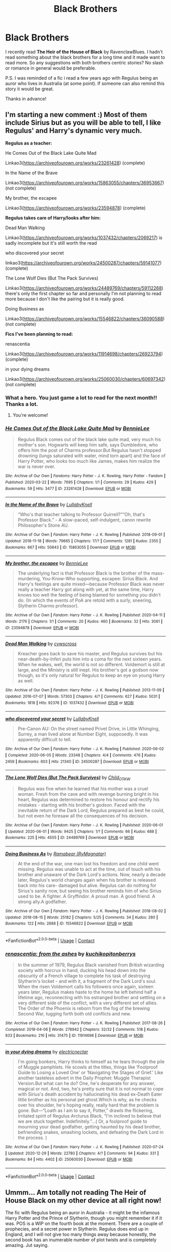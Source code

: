 #+TITLE: Black Brothers

* Black Brothers
:PROPERTIES:
:Author: mrcaster
:Score: 5
:DateUnix: 1614277418.0
:DateShort: 2021-Feb-25
:FlairText: Request
:END:
I recently read *The Heir of the House of Black* by RavenclawBlues. I hadn't read something about the black brothers for a long time and it made want to read more. So any suggestions with both brothers centric stories? No slash or romance in general would be preferable.

P.S. I was reminded of a fic i read a few years ago with Regulus being an auror who lives in Australia (at some point). If someone can also remind this story it would be great.

Thanks in advance!


** I'm starting a new comment :) Most of them include Sirius but as you will be able to tell, I like Regulus' and Harry's dynamic very much.

*Regulus as a teacher:*

He Comes Out of the Black Lake Quite Mad

Linkao3([[https://archiveofourown.org/works/23261428]]) (complete)

In the Name of the Brave

Linkao3([[https://archiveofourown.org/works/15863055/chapters/36953667]]) (not complete)

My brother, the escapee

Linkao3([[https://archiveofourown.org/works/23594878]]) (complete)

*Regulus takes care of Harry/looks after him:*

Dead Man Walking

Linkao3([[https://archiveofourown.org/works/1037432/chapters/2069217]]) is sadly incomplete but it's still worth the read

who discovered your secret

linkao3([[https://archiveofourown.org/works/24500287/chapters/59141077]]) (complete)

The Lone Wolf Dies (But The Pack Survives)

Linkao3([[https://archiveofourown.org/works/24489769/chapters/59112268]]) there's only the first chapter so far and personally I'm not planning to read more because I don't like the pairing but it is really good.

Doing Business as

Linkao3([[https://archiveofourown.org/works/15546822/chapters/36090588]]) (not complete)

*Fics I've been planning to read:*

renascentia

Linkao3([[https://archiveofourown.org/works/11914698/chapters/26923794]]) (complete)

in your dying dreams

Linkao3([[https://archiveofourown.org/works/25060030/chapters/60697342]]) (not complete)
:PROPERTIES:
:Author: hp_777
:Score: 4
:DateUnix: 1614283955.0
:DateShort: 2021-Feb-25
:END:

*** What a hero. You just game a lot to read for the next month!! Thanks a lot.
:PROPERTIES:
:Author: mrcaster
:Score: 2
:DateUnix: 1614342188.0
:DateShort: 2021-Feb-26
:END:

**** You're welcome!
:PROPERTIES:
:Author: hp_777
:Score: 1
:DateUnix: 1614342453.0
:DateShort: 2021-Feb-26
:END:


*** [[https://archiveofourown.org/works/23261428][*/He Comes Out of the Black Lake Quite Mad/*]] by [[https://www.archiveofourown.org/users/BennieLee/pseuds/BennieLee][/BennieLee/]]

#+begin_quote
  Regulus Black comes out of the black lake quite mad, very much his mother's son. Hogwarts will keep him safe, says Dumbledore, who offers him the post of Charms professor.But Regulus hasn't stopped drowning (lungs saturated with water, mind torn apart) and the face of Harry Potter, who looks too much like James, makes him realize the war is never over.
#+end_quote

^{/Site/:} ^{Archive} ^{of} ^{Our} ^{Own} ^{*|*} ^{/Fandoms/:} ^{Harry} ^{Potter} ^{-} ^{J.} ^{K.} ^{Rowling,} ^{Harry} ^{Potter} ^{-} ^{Fandom} ^{*|*} ^{/Published/:} ^{2020-03-22} ^{*|*} ^{/Words/:} ^{7695} ^{*|*} ^{/Chapters/:} ^{1/1} ^{*|*} ^{/Comments/:} ^{29} ^{*|*} ^{/Kudos/:} ^{429} ^{*|*} ^{/Bookmarks/:} ^{59} ^{*|*} ^{/Hits/:} ^{3477} ^{*|*} ^{/ID/:} ^{23261428} ^{*|*} ^{/Download/:} ^{[[https://archiveofourown.org/downloads/23261428/He%20Comes%20Out%20of%20the.epub?updated_at=1590867945][EPUB]]} ^{or} ^{[[https://archiveofourown.org/downloads/23261428/He%20Comes%20Out%20of%20the.mobi?updated_at=1590867945][MOBI]]}

--------------

[[https://archiveofourown.org/works/15863055][*/In the Name of the Brave/*]] by [[https://www.archiveofourown.org/users/LullabyKnell/pseuds/LullabyKnell][/LullabyKnell/]]

#+begin_quote
  “Who's that teacher talking to Professor Quirrell?”“Oh, that's Professor Black.” - A slow-paced, self-indulgent, canon rewrite Philosopher's Stone AU.
#+end_quote

^{/Site/:} ^{Archive} ^{of} ^{Our} ^{Own} ^{*|*} ^{/Fandom/:} ^{Harry} ^{Potter} ^{-} ^{J.} ^{K.} ^{Rowling} ^{*|*} ^{/Published/:} ^{2018-09-01} ^{*|*} ^{/Updated/:} ^{2018-11-18} ^{*|*} ^{/Words/:} ^{79665} ^{*|*} ^{/Chapters/:} ^{17/?} ^{*|*} ^{/Comments/:} ^{1281} ^{*|*} ^{/Kudos/:} ^{2355} ^{*|*} ^{/Bookmarks/:} ^{667} ^{*|*} ^{/Hits/:} ^{50843} ^{*|*} ^{/ID/:} ^{15863055} ^{*|*} ^{/Download/:} ^{[[https://archiveofourown.org/downloads/15863055/In%20the%20Name%20of%20the%20Brave.epub?updated_at=1595251166][EPUB]]} ^{or} ^{[[https://archiveofourown.org/downloads/15863055/In%20the%20Name%20of%20the%20Brave.mobi?updated_at=1595251166][MOBI]]}

--------------

[[https://archiveofourown.org/works/23594878][*/My brother, the escapee/*]] by [[https://www.archiveofourown.org/users/BennieLee/pseuds/BennieLee][/BennieLee/]]

#+begin_quote
  The underlying fact is that Professor Black is the brother of the mass-murdering, You-Know-Who supporting, escapee: Sirius Black. And Harry's feelings are quite mixed---because Professor Black was never really a teacher Harry got along with yet, at the same time, Harry knows too well the feeling of being blamed for something you didn't do. (In which the events of PoA are retold with a surly, sneering, Slytherin Charms professor).
#+end_quote

^{/Site/:} ^{Archive} ^{of} ^{Our} ^{Own} ^{*|*} ^{/Fandom/:} ^{Harry} ^{Potter} ^{-} ^{J.} ^{K.} ^{Rowling} ^{*|*} ^{/Published/:} ^{2020-04-11} ^{*|*} ^{/Words/:} ^{2176} ^{*|*} ^{/Chapters/:} ^{1/1} ^{*|*} ^{/Comments/:} ^{20} ^{*|*} ^{/Kudos/:} ^{460} ^{*|*} ^{/Bookmarks/:} ^{32} ^{*|*} ^{/Hits/:} ^{3061} ^{*|*} ^{/ID/:} ^{23594878} ^{*|*} ^{/Download/:} ^{[[https://archiveofourown.org/downloads/23594878/My%20brother%20the%20escapee.epub?updated_at=1590867945][EPUB]]} ^{or} ^{[[https://archiveofourown.org/downloads/23594878/My%20brother%20the%20escapee.mobi?updated_at=1590867945][MOBI]]}

--------------

[[https://archiveofourown.org/works/1037432][*/Dead Man Walking/*]] by [[https://www.archiveofourown.org/users/cywscross/pseuds/cywscross][/cywscross/]]

#+begin_quote
  Kreacher goes back to save his master, and Regulus survives but his near-death-by-Inferi puts him into a coma for the next sixteen years. When he wakes, well, the world is not so different. Voldemort is still at large, and the Ministry is still inept. His brother's got a godson now though, so it's only natural for Regulus to keep an eye on young Harry as well.
#+end_quote

^{/Site/:} ^{Archive} ^{of} ^{Our} ^{Own} ^{*|*} ^{/Fandom/:} ^{Harry} ^{Potter} ^{-} ^{J.} ^{K.} ^{Rowling} ^{*|*} ^{/Published/:} ^{2013-11-09} ^{*|*} ^{/Updated/:} ^{2016-07-07} ^{*|*} ^{/Words/:} ^{57303} ^{*|*} ^{/Chapters/:} ^{4/?} ^{*|*} ^{/Comments/:} ^{627} ^{*|*} ^{/Kudos/:} ^{5031} ^{*|*} ^{/Bookmarks/:} ^{1818} ^{*|*} ^{/Hits/:} ^{92376} ^{*|*} ^{/ID/:} ^{1037432} ^{*|*} ^{/Download/:} ^{[[https://archiveofourown.org/downloads/1037432/Dead%20Man%20Walking.epub?updated_at=1595053374][EPUB]]} ^{or} ^{[[https://archiveofourown.org/downloads/1037432/Dead%20Man%20Walking.mobi?updated_at=1595053374][MOBI]]}

--------------

[[https://archiveofourown.org/works/24500287][*/who discovered your secret/*]] by [[https://www.archiveofourown.org/users/LullabyKnell/pseuds/LullabyKnell][/LullabyKnell/]]

#+begin_quote
  Pre-Canon AU: On the street named Privet Drive, in Little Whinging, Surrey, a man lived alone at Number Eight, supposedly. It was apparently difficult to tell.
#+end_quote

^{/Site/:} ^{Archive} ^{of} ^{Our} ^{Own} ^{*|*} ^{/Fandom/:} ^{Harry} ^{Potter} ^{-} ^{J.} ^{K.} ^{Rowling} ^{*|*} ^{/Published/:} ^{2020-06-02} ^{*|*} ^{/Completed/:} ^{2020-06-05} ^{*|*} ^{/Words/:} ^{23348} ^{*|*} ^{/Chapters/:} ^{4/4} ^{*|*} ^{/Comments/:} ^{476} ^{*|*} ^{/Kudos/:} ^{2459} ^{*|*} ^{/Bookmarks/:} ^{603} ^{*|*} ^{/Hits/:} ^{21340} ^{*|*} ^{/ID/:} ^{24500287} ^{*|*} ^{/Download/:} ^{[[https://archiveofourown.org/downloads/24500287/who%20discovered%20your.epub?updated_at=1598407456][EPUB]]} ^{or} ^{[[https://archiveofourown.org/downloads/24500287/who%20discovered%20your.mobi?updated_at=1598407456][MOBI]]}

--------------

[[https://archiveofourown.org/works/24489769][*/The Lone Wolf Dies (But The Pack Survives)/*]] by [[https://www.archiveofourown.org/users/Child_OTKW/pseuds/Child_OTKW][/Child_OTKW/]]

#+begin_quote
  Regulus was five when he learned that his mother was a cruel woman. Fresh from the cave and with revenge burning bright in his heart, Regulus was determined to restore his honour and rectify his mistakes - starting with his brother's godson. Faced with the inevitable return of the Dark Lord, Regulus prepared as best he could, but not even he foresaw all the consequences of his decision.
#+end_quote

^{/Site/:} ^{Archive} ^{of} ^{Our} ^{Own} ^{*|*} ^{/Fandom/:} ^{Harry} ^{Potter} ^{-} ^{J.} ^{K.} ^{Rowling} ^{*|*} ^{/Published/:} ^{2020-06-01} ^{*|*} ^{/Updated/:} ^{2020-06-01} ^{*|*} ^{/Words/:} ^{9425} ^{*|*} ^{/Chapters/:} ^{1/?} ^{*|*} ^{/Comments/:} ^{66} ^{*|*} ^{/Kudos/:} ^{688} ^{*|*} ^{/Bookmarks/:} ^{225} ^{*|*} ^{/Hits/:} ^{4505} ^{*|*} ^{/ID/:} ^{24489769} ^{*|*} ^{/Download/:} ^{[[https://archiveofourown.org/downloads/24489769/The%20Lone%20Wolf%20Dies%20But.epub?updated_at=1609794425][EPUB]]} ^{or} ^{[[https://archiveofourown.org/downloads/24489769/The%20Lone%20Wolf%20Dies%20But.mobi?updated_at=1609794425][MOBI]]}

--------------

[[https://archiveofourown.org/works/15546822][*/Doing Business As/*]] by [[https://www.archiveofourown.org/users/RyMagnatar/pseuds/Ramabear][/Ramabear (RyMagnatar)/]]

#+begin_quote
  At the end of the war, one man lost his freedom and one child went missing. Regulus was unable to act at the time, out of touch with his brother and unaware of the Dark Lord's actions. Now, nearly a decade later, Regulus's world changes again when his brother is released back into his care- damaged but alive. Regulus can do nothing for Sirius's sanity now, but seeing his brother reminds him of who Sirius used to be. A fighter. A Gryffindor. A proud man. A good friend. A strong ally.A godfather.
#+end_quote

^{/Site/:} ^{Archive} ^{of} ^{Our} ^{Own} ^{*|*} ^{/Fandom/:} ^{Harry} ^{Potter} ^{-} ^{J.} ^{K.} ^{Rowling} ^{*|*} ^{/Published/:} ^{2018-08-02} ^{*|*} ^{/Updated/:} ^{2018-08-15} ^{*|*} ^{/Words/:} ^{25182} ^{*|*} ^{/Chapters/:} ^{5/25} ^{*|*} ^{/Comments/:} ^{34} ^{*|*} ^{/Kudos/:} ^{280} ^{*|*} ^{/Bookmarks/:} ^{122} ^{*|*} ^{/Hits/:} ^{2688} ^{*|*} ^{/ID/:} ^{15546822} ^{*|*} ^{/Download/:} ^{[[https://archiveofourown.org/downloads/15546822/Doing%20Business%20As.epub?updated_at=1612709998][EPUB]]} ^{or} ^{[[https://archiveofourown.org/downloads/15546822/Doing%20Business%20As.mobi?updated_at=1612709998][MOBI]]}

--------------

*FanfictionBot*^{2.0.0-beta} | [[https://github.com/FanfictionBot/reddit-ffn-bot/wiki/Usage][Usage]] | [[https://www.reddit.com/message/compose?to=tusing][Contact]]
:PROPERTIES:
:Author: FanfictionBot
:Score: 2
:DateUnix: 1614283984.0
:DateShort: 2021-Feb-25
:END:


*** [[https://archiveofourown.org/works/11914698][*/renascentia: from the ashes/*]] by [[https://www.archiveofourown.org/users/kuchikopi/pseuds/kuchikopi/users/tonberrys/pseuds/tonberrys][/kuchikopitonberrys/]]

#+begin_quote
  In the summer of 1979, Regulus Black vanished from British wizarding society with horcrux in hand, ducking his head down into the obscurity of a French village to complete his task of destroying Slytherin's locket - and with it, a fragment of the Dark Lord's soul. When the risen Voldemort calls his followers once again, sixteen years later, Regulus makes haste to the home he left behind half a lifetime ago, reconnecting with his estranged brother and settling on a very different side of the conflict, with a very different set of allies. The Order of the Phoenix is reborn from the fog of the brewing Second War, tugging forth both old conflicts and new.
#+end_quote

^{/Site/:} ^{Archive} ^{of} ^{Our} ^{Own} ^{*|*} ^{/Fandom/:} ^{Harry} ^{Potter} ^{-} ^{J.} ^{K.} ^{Rowling} ^{*|*} ^{/Published/:} ^{2017-08-26} ^{*|*} ^{/Completed/:} ^{2018-04-06} ^{*|*} ^{/Words/:} ^{278942} ^{*|*} ^{/Chapters/:} ^{32/32} ^{*|*} ^{/Comments/:} ^{518} ^{*|*} ^{/Kudos/:} ^{833} ^{*|*} ^{/Bookmarks/:} ^{216} ^{*|*} ^{/Hits/:} ^{31475} ^{*|*} ^{/ID/:} ^{11914698} ^{*|*} ^{/Download/:} ^{[[https://archiveofourown.org/downloads/11914698/renascentia%20from%20the.epub?updated_at=1553537843][EPUB]]} ^{or} ^{[[https://archiveofourown.org/downloads/11914698/renascentia%20from%20the.mobi?updated_at=1553537843][MOBI]]}

--------------

[[https://archiveofourown.org/works/25060030][*/in your dying dreams/*]] by [[https://www.archiveofourown.org/users/electricnectar/pseuds/electricnectar][/electricnectar/]]

#+begin_quote
  I'm going bonkers, Harry thinks to himself as he tears through the pile of Muggle pamphlets. He scowls at the titles, things like ‘Foolproof Guide to Losing a Loved One' or ‘Navigating the Stages of Grief.' Like another tasteless advert in the Daily Prophet: Muggle Therapist Version.But what can he do? One, he's desperate for any answer, magical or not. And, two, he's pretty sure that it is not normal to cope with Sirius's death accident by hallucinating his dead ex-Death Eater little brother as his personal pet ghost.Which is why, as he checks over his shoulder, he's hoping really, really hard that the problem is gone. But---“Loath as I am to say it, Potter,” drawls the flickering, irritated spirit of Regulus Arcturus Black, “I'm inclined to believe that we are stuck together. Indefinitely.”...( Or, a foolproof guide to mourning your dead godfather, getting haunted by his dead brother, befriending snakes, smashing lockets, and defeating the Dark Lord in the process. )
#+end_quote

^{/Site/:} ^{Archive} ^{of} ^{Our} ^{Own} ^{*|*} ^{/Fandom/:} ^{Harry} ^{Potter} ^{-} ^{J.} ^{K.} ^{Rowling} ^{*|*} ^{/Published/:} ^{2020-07-24} ^{*|*} ^{/Updated/:} ^{2020-12-29} ^{*|*} ^{/Words/:} ^{22780} ^{*|*} ^{/Chapters/:} ^{4/?} ^{*|*} ^{/Comments/:} ^{94} ^{*|*} ^{/Kudos/:} ^{331} ^{*|*} ^{/Bookmarks/:} ^{84} ^{*|*} ^{/Hits/:} ^{4402} ^{*|*} ^{/ID/:} ^{25060030} ^{*|*} ^{/Download/:} ^{[[https://archiveofourown.org/downloads/25060030/in%20your%20dying%20dreams.epub?updated_at=1609282098][EPUB]]} ^{or} ^{[[https://archiveofourown.org/downloads/25060030/in%20your%20dying%20dreams.mobi?updated_at=1609282098][MOBI]]}

--------------

*FanfictionBot*^{2.0.0-beta} | [[https://github.com/FanfictionBot/reddit-ffn-bot/wiki/Usage][Usage]] | [[https://www.reddit.com/message/compose?to=tusing][Contact]]
:PROPERTIES:
:Author: FanfictionBot
:Score: 1
:DateUnix: 1614283997.0
:DateShort: 2021-Feb-25
:END:


** Ummm... Am totally not reading The Heir of House Black on my other device at all right now!

The fic with Regulus being an auror in Australia - it might be the infamous Harry Potter and the Prince of Slytherin, though you might remember it if it was. POS is a WIP on the fourth book at the moment. There are a couple of prophecies, and a secret power in Slytherin. Regulus does end up in England, and I will not give too many things away because honestly, the second book has an inumerable number of plot twists and is completely amazing. Jut saying.

Even is it isn't the fic you're looking for, it's an amazing one to read and I would recommend it many many times over. It takes the usual WBWL, Slytherin!Harry trope and turns it into something amazing - loads of people have tried to copy its style, and the only one anywhere close to it (that I've read) is ACI100's series.
:PROPERTIES:
:Author: Risa290
:Score: 2
:DateUnix: 1614331755.0
:DateShort: 2021-Feb-26
:END:


** Ah, my two favourite boys!!

I love everything by TheDivineComedian, but [[https://archiveofourown.org/works/14760663/chapters/34132413][Blackpool]] linkao3(14760663) is magnificent.

[[https://archiveofourown.org/works/20233435][Bindings, Bindings]] linkao3(20233435) is an ongoing work, but there are great moments with Regulus and Sirius, the other Marauders, baby Harry, and the wider Black family!

And if I may throw in a couple of my own?

[[https://archiveofourown.org/works/24095437][is this hell?]] linkao3(24095437) is from Regulus's POV and explores what might have happened if Kreacher didn't leave Regulus in the cave as ordered, but took him to Sirius instead.

[[https://archiveofourown.org/works/26691385][Brother]] linkao3(26691385) is from Sirius's POV, set during his first mission with the Order during the first war.
:PROPERTIES:
:Author: unspeakable3
:Score: 2
:DateUnix: 1614292566.0
:DateShort: 2021-Feb-26
:END:

*** [[https://archiveofourown.org/works/14760663][*/Blackpool/*]] by [[https://www.archiveofourown.org/users/TheDivineComedian/pseuds/TheDivineComedian][/TheDivineComedian/]]

#+begin_quote
  "We don't drown. We float. That's how Muggles used to tell, isn't it?"-When Regulus is five, he nearly drowns in the sea off Blackpool. When Regulus is eleven, his brother befriends a ghost.It's not until Regulus is eighteen and ready to die that the Black family's darkest secret finally unravels. It might, perhaps, change everything.(A coming-of-age story with mind magic, star charting, pink petit-fours, two diaries, and a ghost.)[Edit: SPOILERS in the comments.]
#+end_quote

^{/Site/:} ^{Archive} ^{of} ^{Our} ^{Own} ^{*|*} ^{/Fandom/:} ^{Harry} ^{Potter} ^{-} ^{J.} ^{K.} ^{Rowling} ^{*|*} ^{/Published/:} ^{2018-05-26} ^{*|*} ^{/Completed/:} ^{2018-07-21} ^{*|*} ^{/Words/:} ^{63190} ^{*|*} ^{/Chapters/:} ^{9/9} ^{*|*} ^{/Comments/:} ^{785} ^{*|*} ^{/Kudos/:} ^{1231} ^{*|*} ^{/Bookmarks/:} ^{589} ^{*|*} ^{/Hits/:} ^{22364} ^{*|*} ^{/ID/:} ^{14760663} ^{*|*} ^{/Download/:} ^{[[https://archiveofourown.org/downloads/14760663/Blackpool.epub?updated_at=1612612095][EPUB]]} ^{or} ^{[[https://archiveofourown.org/downloads/14760663/Blackpool.mobi?updated_at=1612612095][MOBI]]}

--------------

[[https://archiveofourown.org/works/20233435][*/Bindings, Bindings/*]] by [[https://www.archiveofourown.org/users/Quietlemonhush/pseuds/Quietlemonhush][/Quietlemonhush/]]

#+begin_quote
  Death is stasis, and no one returns from it.But the Potters are not really exceptional at obeying rules.---Months after their death, Lily and James drag themselves through the Veil with a guest. They have some things to do.
#+end_quote

^{/Site/:} ^{Archive} ^{of} ^{Our} ^{Own} ^{*|*} ^{/Fandom/:} ^{Harry} ^{Potter} ^{-} ^{J.} ^{K.} ^{Rowling} ^{*|*} ^{/Published/:} ^{2019-08-13} ^{*|*} ^{/Updated/:} ^{2020-09-22} ^{*|*} ^{/Words/:} ^{56346} ^{*|*} ^{/Chapters/:} ^{17/?} ^{*|*} ^{/Comments/:} ^{384} ^{*|*} ^{/Kudos/:} ^{1925} ^{*|*} ^{/Bookmarks/:} ^{566} ^{*|*} ^{/Hits/:} ^{31502} ^{*|*} ^{/ID/:} ^{20233435} ^{*|*} ^{/Download/:} ^{[[https://archiveofourown.org/downloads/20233435/Bindings%20Bindings.epub?updated_at=1605049352][EPUB]]} ^{or} ^{[[https://archiveofourown.org/downloads/20233435/Bindings%20Bindings.mobi?updated_at=1605049352][MOBI]]}

--------------

[[https://archiveofourown.org/works/24095437][*/is this hell?/*]] by [[https://www.archiveofourown.org/users/unspeakable3/pseuds/unspeakable3][/unspeakable3/]]

#+begin_quote
  Regulus doesn't die in the cave: Kreacher pulls him from the lake and takes him to Sirius.Runner-up, Best of 2020 [[/r/FanFiction][r/FanFiction]] Awards
#+end_quote

^{/Site/:} ^{Archive} ^{of} ^{Our} ^{Own} ^{*|*} ^{/Fandom/:} ^{Harry} ^{Potter} ^{-} ^{J.} ^{K.} ^{Rowling} ^{*|*} ^{/Published/:} ^{2020-05-09} ^{*|*} ^{/Words/:} ^{15135} ^{*|*} ^{/Chapters/:} ^{1/1} ^{*|*} ^{/Comments/:} ^{78} ^{*|*} ^{/Kudos/:} ^{884} ^{*|*} ^{/Bookmarks/:} ^{193} ^{*|*} ^{/Hits/:} ^{6953} ^{*|*} ^{/ID/:} ^{24095437} ^{*|*} ^{/Download/:} ^{[[https://archiveofourown.org/downloads/24095437/is%20this%20hell.epub?updated_at=1609778878][EPUB]]} ^{or} ^{[[https://archiveofourown.org/downloads/24095437/is%20this%20hell.mobi?updated_at=1609778878][MOBI]]}

--------------

[[https://archiveofourown.org/works/26691385][*/Brother/*]] by [[https://www.archiveofourown.org/users/unspeakable3/pseuds/unspeakable3][/unspeakable3/]]

#+begin_quote
  Sirius Black has always hated sitting idly by while other people get their hands dirty. But his first Order assignment out in the field leaves him feeling more turbulent than ever after he encounters the very last person he had hoped to see wearing a Death Eater's uniform.
#+end_quote

^{/Site/:} ^{Archive} ^{of} ^{Our} ^{Own} ^{*|*} ^{/Fandom/:} ^{Harry} ^{Potter} ^{-} ^{J.} ^{K.} ^{Rowling} ^{*|*} ^{/Published/:} ^{2020-11-03} ^{*|*} ^{/Words/:} ^{4766} ^{*|*} ^{/Chapters/:} ^{1/1} ^{*|*} ^{/Comments/:} ^{18} ^{*|*} ^{/Kudos/:} ^{95} ^{*|*} ^{/Bookmarks/:} ^{10} ^{*|*} ^{/Hits/:} ^{826} ^{*|*} ^{/ID/:} ^{26691385} ^{*|*} ^{/Download/:} ^{[[https://archiveofourown.org/downloads/26691385/Brother.epub?updated_at=1609720251][EPUB]]} ^{or} ^{[[https://archiveofourown.org/downloads/26691385/Brother.mobi?updated_at=1609720251][MOBI]]}

--------------

*FanfictionBot*^{2.0.0-beta} | [[https://github.com/FanfictionBot/reddit-ffn-bot/wiki/Usage][Usage]] | [[https://www.reddit.com/message/compose?to=tusing][Contact]]
:PROPERTIES:
:Author: FanfictionBot
:Score: 1
:DateUnix: 1614292588.0
:DateShort: 2021-Feb-26
:END:


** I'm fairly certain the one where Regulus was an Auror is linkffn(Prince of Slytherin)
:PROPERTIES:
:Author: redpxtato
:Score: 2
:DateUnix: 1614290561.0
:DateShort: 2021-Feb-26
:END:

*** Yeah that should have been the one. Thanks a lot.
:PROPERTIES:
:Author: mrcaster
:Score: 1
:DateUnix: 1614342146.0
:DateShort: 2021-Feb-26
:END:


*** [[https://www.fanfiction.net/s/11191235/1/][*/Harry Potter and the Prince of Slytherin/*]] by [[https://www.fanfiction.net/u/4788805/The-Sinister-Man][/The Sinister Man/]]

#+begin_quote
  Harry Potter was Sorted into Slytherin after a crappy childhood. His brother Jim is believed to be the BWL. Think you know this story? Think again. Year Four starts on 9/1/20. NO romantic pairings prior to Fourth Year. Basically good Dumbledore and Weasleys. Limited bashing (mainly of James).
#+end_quote

^{/Site/:} ^{fanfiction.net} ^{*|*} ^{/Category/:} ^{Harry} ^{Potter} ^{*|*} ^{/Rated/:} ^{Fiction} ^{T} ^{*|*} ^{/Chapters/:} ^{147} ^{*|*} ^{/Words/:} ^{1,195,634} ^{*|*} ^{/Reviews/:} ^{16,483} ^{*|*} ^{/Favs/:} ^{15,529} ^{*|*} ^{/Follows/:} ^{17,319} ^{*|*} ^{/Updated/:} ^{Feb} ^{23} ^{*|*} ^{/Published/:} ^{Apr} ^{17,} ^{2015} ^{*|*} ^{/id/:} ^{11191235} ^{*|*} ^{/Language/:} ^{English} ^{*|*} ^{/Genre/:} ^{Adventure/Mystery} ^{*|*} ^{/Characters/:} ^{Harry} ^{P.,} ^{Hermione} ^{G.,} ^{Neville} ^{L.,} ^{Theodore} ^{N.} ^{*|*} ^{/Download/:} ^{[[http://www.ff2ebook.com/old/ffn-bot/index.php?id=11191235&source=ff&filetype=epub][EPUB]]} ^{or} ^{[[http://www.ff2ebook.com/old/ffn-bot/index.php?id=11191235&source=ff&filetype=mobi][MOBI]]}

--------------

*FanfictionBot*^{2.0.0-beta} | [[https://github.com/FanfictionBot/reddit-ffn-bot/wiki/Usage][Usage]] | [[https://www.reddit.com/message/compose?to=tusing][Contact]]
:PROPERTIES:
:Author: FanfictionBot
:Score: 1
:DateUnix: 1614290592.0
:DateShort: 2021-Feb-26
:END:


** You have linked the one inspired by linkffn([[https://m.fanfiction.net/s/10610076/1/Time-to-Put-Your-Galleons-Where-Your-Mouth-Is]]) but here it is because I love it

linkao3([[https://archiveofourown.org/works/14094153]])

linkao3([[https://archiveofourown.org/works/14760663/chapters/34132413]])
:PROPERTIES:
:Author: hp_777
:Score: 2
:DateUnix: 1614279037.0
:DateShort: 2021-Feb-25
:END:

*** I actually liked the inspired one more than the "original". Thanks for the rec (even more since it's a completed one).
:PROPERTIES:
:Author: mrcaster
:Score: 1
:DateUnix: 1614279215.0
:DateShort: 2021-Feb-25
:END:

**** For me it's the other way, I never could invest myself in the new one.

I found another fic linkao3([[https://archiveofourown.org/works/12224847/chapters/27770244]])

I have some others that focus on Regulus, Sirius plays a part in some of them. I can rec them if you'd like
:PROPERTIES:
:Author: hp_777
:Score: 1
:DateUnix: 1614279831.0
:DateShort: 2021-Feb-25
:END:

***** Please do :D
:PROPERTIES:
:Author: mrcaster
:Score: 2
:DateUnix: 1614280161.0
:DateShort: 2021-Feb-25
:END:


***** [[https://archiveofourown.org/works/12224847][*/Toujours Pur (of Heart)/*]] by [[https://www.archiveofourown.org/users/Nillegible/pseuds/Nillegible][/Nillegible/]]

#+begin_quote
  Regulus waits for hours. For hours, he stands on that cursed cliff, the black waters churning and gushing and crashing far below. Even as far up as he is, the air is heavy with spray. He breathes in the salt, and tries to cast his mind back to childhood visits the seaside. He can't. It smells too much like blood.There is an odd noise behind him, inhuman footsteps, nails on rock-Regulus spins around and finds a large, wet, dog. It's huge, and black. The dark eyes are wide and intelligent; far too intelligent to be a convenient stray.  Regulus laughs hysterically. He has been sent a Grim. An omen of death that should be sent to the unwary, not to someone who is attempting what is tantamount to suicide.   The Grim walks closer, eyes wary, and Regulus tells it helplessly, "It is alright, I already know." His voice doesn't waver, and he takes a moment to be viciously proud of himself for that. "I am going to die."Or:Regulus hopes for a chance to say goodbye to Sirius, and somehow that changes everything.
#+end_quote

^{/Site/:} ^{Archive} ^{of} ^{Our} ^{Own} ^{*|*} ^{/Fandom/:} ^{Harry} ^{Potter} ^{-} ^{J.} ^{K.} ^{Rowling} ^{*|*} ^{/Published/:} ^{2017-09-30} ^{*|*} ^{/Updated/:} ^{2017-09-30} ^{*|*} ^{/Words/:} ^{3554} ^{*|*} ^{/Chapters/:} ^{1/2} ^{*|*} ^{/Comments/:} ^{25} ^{*|*} ^{/Kudos/:} ^{707} ^{*|*} ^{/Bookmarks/:} ^{118} ^{*|*} ^{/Hits/:} ^{7258} ^{*|*} ^{/ID/:} ^{12224847} ^{*|*} ^{/Download/:} ^{[[https://archiveofourown.org/downloads/12224847/Toujours%20Pur%20of%20Heart.epub?updated_at=1574526688][EPUB]]} ^{or} ^{[[https://archiveofourown.org/downloads/12224847/Toujours%20Pur%20of%20Heart.mobi?updated_at=1574526688][MOBI]]}

--------------

*FanfictionBot*^{2.0.0-beta} | [[https://github.com/FanfictionBot/reddit-ffn-bot/wiki/Usage][Usage]] | [[https://www.reddit.com/message/compose?to=tusing][Contact]]
:PROPERTIES:
:Author: FanfictionBot
:Score: 1
:DateUnix: 1614279847.0
:DateShort: 2021-Feb-25
:END:


*** [[https://archiveofourown.org/works/14094153][*/just hand in your resignation/*]] by [[https://www.archiveofourown.org/users/LullabyKnell/pseuds/LullabyKnell][/LullabyKnell/]]

#+begin_quote
  Pre-Canon AU: An unexpected reunion drops in front of Sirius Black in November of 1979. (An AU in which, against the odds, Regulus survives the Inferi Cave. Mostly in one piece.)
#+end_quote

^{/Site/:} ^{Archive} ^{of} ^{Our} ^{Own} ^{*|*} ^{/Fandom/:} ^{Harry} ^{Potter} ^{-} ^{J.} ^{K.} ^{Rowling} ^{*|*} ^{/Published/:} ^{2018-03-25} ^{*|*} ^{/Words/:} ^{2679} ^{*|*} ^{/Chapters/:} ^{1/1} ^{*|*} ^{/Comments/:} ^{78} ^{*|*} ^{/Kudos/:} ^{2640} ^{*|*} ^{/Bookmarks/:} ^{388} ^{*|*} ^{/Hits/:} ^{25631} ^{*|*} ^{/ID/:} ^{14094153} ^{*|*} ^{/Download/:} ^{[[https://archiveofourown.org/downloads/14094153/just%20hand%20in%20your.epub?updated_at=1609551836][EPUB]]} ^{or} ^{[[https://archiveofourown.org/downloads/14094153/just%20hand%20in%20your.mobi?updated_at=1609551836][MOBI]]}

--------------

[[https://archiveofourown.org/works/14760663][*/Blackpool/*]] by [[https://www.archiveofourown.org/users/TheDivineComedian/pseuds/TheDivineComedian][/TheDivineComedian/]]

#+begin_quote
  "We don't drown. We float. That's how Muggles used to tell, isn't it?"-When Regulus is five, he nearly drowns in the sea off Blackpool. When Regulus is eleven, his brother befriends a ghost.It's not until Regulus is eighteen and ready to die that the Black family's darkest secret finally unravels. It might, perhaps, change everything.(A coming-of-age story with mind magic, star charting, pink petit-fours, two diaries, and a ghost.)[Edit: SPOILERS in the comments.]
#+end_quote

^{/Site/:} ^{Archive} ^{of} ^{Our} ^{Own} ^{*|*} ^{/Fandom/:} ^{Harry} ^{Potter} ^{-} ^{J.} ^{K.} ^{Rowling} ^{*|*} ^{/Published/:} ^{2018-05-26} ^{*|*} ^{/Completed/:} ^{2018-07-21} ^{*|*} ^{/Words/:} ^{63190} ^{*|*} ^{/Chapters/:} ^{9/9} ^{*|*} ^{/Comments/:} ^{785} ^{*|*} ^{/Kudos/:} ^{1231} ^{*|*} ^{/Bookmarks/:} ^{590} ^{*|*} ^{/Hits/:} ^{22355} ^{*|*} ^{/ID/:} ^{14760663} ^{*|*} ^{/Download/:} ^{[[https://archiveofourown.org/downloads/14760663/Blackpool.epub?updated_at=1612612095][EPUB]]} ^{or} ^{[[https://archiveofourown.org/downloads/14760663/Blackpool.mobi?updated_at=1612612095][MOBI]]}

--------------

[[https://www.fanfiction.net/s/10610076/1/][*/Time to Put Your Galleons Where Your Mouth Is/*]] by [[https://www.fanfiction.net/u/2221413/Tsume-Yuki][/Tsume Yuki/]]

#+begin_quote
  Harry had never been able to comprehend a sibling relationship before, but he always thought he'd be great at it. Until, as Master of Death, he's reborn one Turais Rigel Black, older brother to Sirius and Regulus. (Rebirth/time travel and Master of Death Harry)
#+end_quote

^{/Site/:} ^{fanfiction.net} ^{*|*} ^{/Category/:} ^{Harry} ^{Potter} ^{*|*} ^{/Rated/:} ^{Fiction} ^{T} ^{*|*} ^{/Chapters/:} ^{21} ^{*|*} ^{/Words/:} ^{46,303} ^{*|*} ^{/Reviews/:} ^{3,215} ^{*|*} ^{/Favs/:} ^{21,774} ^{*|*} ^{/Follows/:} ^{8,477} ^{*|*} ^{/Updated/:} ^{Jan} ^{14,} ^{2015} ^{*|*} ^{/Published/:} ^{Aug} ^{11,} ^{2014} ^{*|*} ^{/Status/:} ^{Complete} ^{*|*} ^{/id/:} ^{10610076} ^{*|*} ^{/Language/:} ^{English} ^{*|*} ^{/Genre/:} ^{Family/Adventure} ^{*|*} ^{/Characters/:} ^{Harry} ^{P.,} ^{Sirius} ^{B.,} ^{Regulus} ^{B.,} ^{Walburga} ^{B.} ^{*|*} ^{/Download/:} ^{[[http://www.ff2ebook.com/old/ffn-bot/index.php?id=10610076&source=ff&filetype=epub][EPUB]]} ^{or} ^{[[http://www.ff2ebook.com/old/ffn-bot/index.php?id=10610076&source=ff&filetype=mobi][MOBI]]}

--------------

*FanfictionBot*^{2.0.0-beta} | [[https://github.com/FanfictionBot/reddit-ffn-bot/wiki/Usage][Usage]] | [[https://www.reddit.com/message/compose?to=tusing][Contact]]
:PROPERTIES:
:Author: FanfictionBot
:Score: 1
:DateUnix: 1614279061.0
:DateShort: 2021-Feb-25
:END:


** Regulus being an auror in Australia is The Prince of Slytherin.

linkao3([[https://archiveofourown.org/series/1119027]])

EDIT:don't know why the bot linked the wrong fic
:PROPERTIES:
:Author: BoopingBurrito
:Score: 1
:DateUnix: 1614285055.0
:DateShort: 2021-Feb-26
:END:

*** [[https://archiveofourown.org/works/15833898][*/Harry Potter and The Death Eater Menace/*]] by [[https://www.archiveofourown.org/users/TheSinister_Man/pseuds/TheSinister_Man][/TheSinister_Man/]]

#+begin_quote
  Azkaban has been broken into and the supposed 'right hand' of the Dark Lord; Sirius Black is now at large. With the Wizarding World plunged into a frenzy of fear, Hogwarts school of Witchcraft and Wizardry shall play host to the Dementors of Azkaban.
#+end_quote

^{/Site/:} ^{Archive} ^{of} ^{Our} ^{Own} ^{*|*} ^{/Fandom/:} ^{Harry} ^{Potter} ^{-} ^{J.} ^{K.} ^{Rowling} ^{*|*} ^{/Published/:} ^{2018-08-29} ^{*|*} ^{/Updated/:} ^{2020-07-20} ^{*|*} ^{/Words/:} ^{585981} ^{*|*} ^{/Chapters/:} ^{56/?} ^{*|*} ^{/Comments/:} ^{947} ^{*|*} ^{/Kudos/:} ^{1835} ^{*|*} ^{/Bookmarks/:} ^{309} ^{*|*} ^{/Hits/:} ^{72676} ^{*|*} ^{/ID/:} ^{15833898} ^{*|*} ^{/Download/:} ^{[[https://archiveofourown.org/downloads/15833898/Harry%20Potter%20and%20The.epub?updated_at=1612591076][EPUB]]} ^{or} ^{[[https://archiveofourown.org/downloads/15833898/Harry%20Potter%20and%20The.mobi?updated_at=1612591076][MOBI]]}

--------------

*FanfictionBot*^{2.0.0-beta} | [[https://github.com/FanfictionBot/reddit-ffn-bot/wiki/Usage][Usage]] | [[https://www.reddit.com/message/compose?to=tusing][Contact]]
:PROPERTIES:
:Author: FanfictionBot
:Score: 1
:DateUnix: 1614286415.0
:DateShort: 2021-Feb-26
:END:


*** ffnbot!refresh
:PROPERTIES:
:Author: BoopingBurrito
:Score: 1
:DateUnix: 1614286384.0
:DateShort: 2021-Feb-26
:END:


** Forgot to add the fic

linkffn(13391681)
:PROPERTIES:
:Author: mrcaster
:Score: 1
:DateUnix: 1614278152.0
:DateShort: 2021-Feb-25
:END:

*** [[https://www.fanfiction.net/s/13391681/1/][*/The Heir of the House of Black/*]] by [[https://www.fanfiction.net/u/12565989/ravenclawblues][/ravenclawblues/]]

#+begin_quote
  In 2003, 23-year-old Deputy Head Auror Harry Potter discovered a new plot for world domination, but there was simply not enough time to save the destruction of the Wizarding world. Unless he could change the past... Inspired by Tsume Yuki's "Time to Put Your Galleons Where Your Mouth Is" and with her expressed permission, this is the author's fiction re-imagined.(MoD Harry/Rebirth)
#+end_quote

^{/Site/:} ^{fanfiction.net} ^{*|*} ^{/Category/:} ^{Harry} ^{Potter} ^{*|*} ^{/Rated/:} ^{Fiction} ^{T} ^{*|*} ^{/Chapters/:} ^{29} ^{*|*} ^{/Words/:} ^{209,944} ^{*|*} ^{/Reviews/:} ^{361} ^{*|*} ^{/Favs/:} ^{1,046} ^{*|*} ^{/Follows/:} ^{1,425} ^{*|*} ^{/Updated/:} ^{Feb} ^{7} ^{*|*} ^{/Published/:} ^{Sep} ^{20,} ^{2019} ^{*|*} ^{/id/:} ^{13391681} ^{*|*} ^{/Language/:} ^{English} ^{*|*} ^{/Genre/:} ^{Family/Adventure} ^{*|*} ^{/Characters/:} ^{Harry} ^{P.,} ^{Sirius} ^{B.,} ^{Regulus} ^{B.,} ^{Orion} ^{B.} ^{*|*} ^{/Download/:} ^{[[http://www.ff2ebook.com/old/ffn-bot/index.php?id=13391681&source=ff&filetype=epub][EPUB]]} ^{or} ^{[[http://www.ff2ebook.com/old/ffn-bot/index.php?id=13391681&source=ff&filetype=mobi][MOBI]]}

--------------

*FanfictionBot*^{2.0.0-beta} | [[https://github.com/FanfictionBot/reddit-ffn-bot/wiki/Usage][Usage]] | [[https://www.reddit.com/message/compose?to=tusing][Contact]]
:PROPERTIES:
:Author: FanfictionBot
:Score: 1
:DateUnix: 1614278172.0
:DateShort: 2021-Feb-25
:END:
